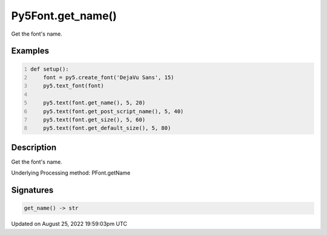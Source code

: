 Py5Font.get_name()
==================

Get the font's name.

Examples
--------

.. raw:: html

    <div class="example-table">

.. raw:: html

    <div class="example-row"><div class="example-cell-image">

.. image:: /images/reference/Py5Font_get_name_0.png
    :alt: example picture for get_name()

.. raw:: html

    </div><div class="example-cell-code">

.. code:: python
    :number-lines:

    def setup():
        font = py5.create_font('DejaVu Sans', 15)
        py5.text_font(font)

        py5.text(font.get_name(), 5, 20)
        py5.text(font.get_post_script_name(), 5, 40)
        py5.text(font.get_size(), 5, 60)
        py5.text(font.get_default_size(), 5, 80)

.. raw:: html

    </div></div>

.. raw:: html

    </div>

Description
-----------

Get the font's name.

Underlying Processing method: PFont.getName

Signatures
------

.. code:: python

    get_name() -> str
Updated on August 25, 2022 19:59:03pm UTC

